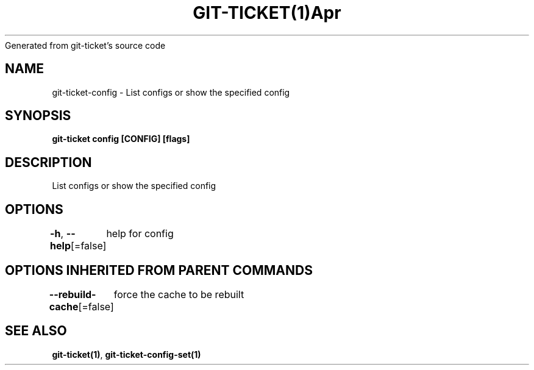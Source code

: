 .nh
.TH GIT\-TICKET(1)Apr 2019
Generated from git\-ticket's source code

.SH NAME
.PP
git\-ticket\-config \- List configs or show the specified config


.SH SYNOPSIS
.PP
\fBgit\-ticket config [CONFIG] [flags]\fP


.SH DESCRIPTION
.PP
List configs or show the specified config


.SH OPTIONS
.PP
\fB\-h\fP, \fB\-\-help\fP[=false]
	help for config


.SH OPTIONS INHERITED FROM PARENT COMMANDS
.PP
\fB\-\-rebuild\-cache\fP[=false]
	force the cache to be rebuilt


.SH SEE ALSO
.PP
\fBgit\-ticket(1)\fP, \fBgit\-ticket\-config\-set(1)\fP

